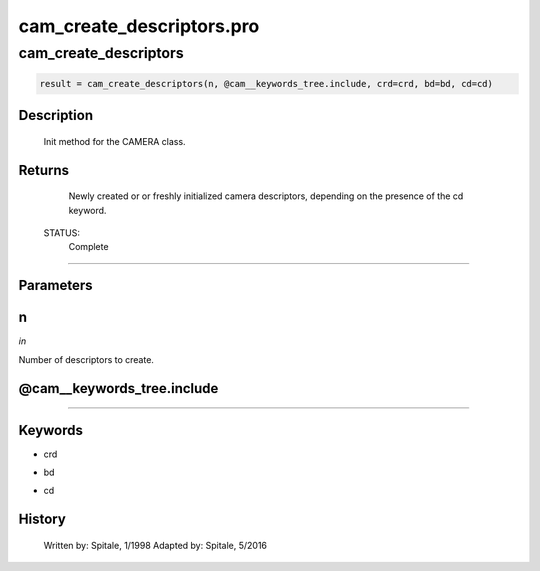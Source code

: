 cam\_create\_descriptors.pro
===================================================================================================



























cam\_create\_descriptors
________________________________________________________________________________________________________________________





.. code:: IDL

 result = cam_create_descriptors(n, @cam__keywords_tree.include, crd=crd, bd=bd, cd=cd)



Description
-----------
	Init method for the CAMERA class.










Returns
-------

	Newly created or or freshly initialized camera descriptors, depending
	on the presence of the cd keyword.


 STATUS:
	Complete










+++++++++++++++++++++++++++++++++++++++++++++++++++++++++++++++++++++++++++++++++++++++++++++++++++++++++++++++++++++++++++++++++++++++++++++++++++++++++++++++++++++++++++++


Parameters
----------




n
-----------------------------------------------------------------------------

*in* 

Number of descriptors to create.





@cam\_\_keywords\_tree.include
-----------------------------------------------------------------------------






+++++++++++++++++++++++++++++++++++++++++++++++++++++++++++++++++++++++++++++++++++++++++++++++++++++++++++++++++++++++++++++++++++++++++++++++++++++++++++++++++++++++++++++++++




Keywords
--------


.. _crd
- crd 



.. _bd
- bd 



.. _cd
- cd 













History
-------

 	Written by:	Spitale, 1/1998
 	Adapted by:	Spitale, 5/2016





















